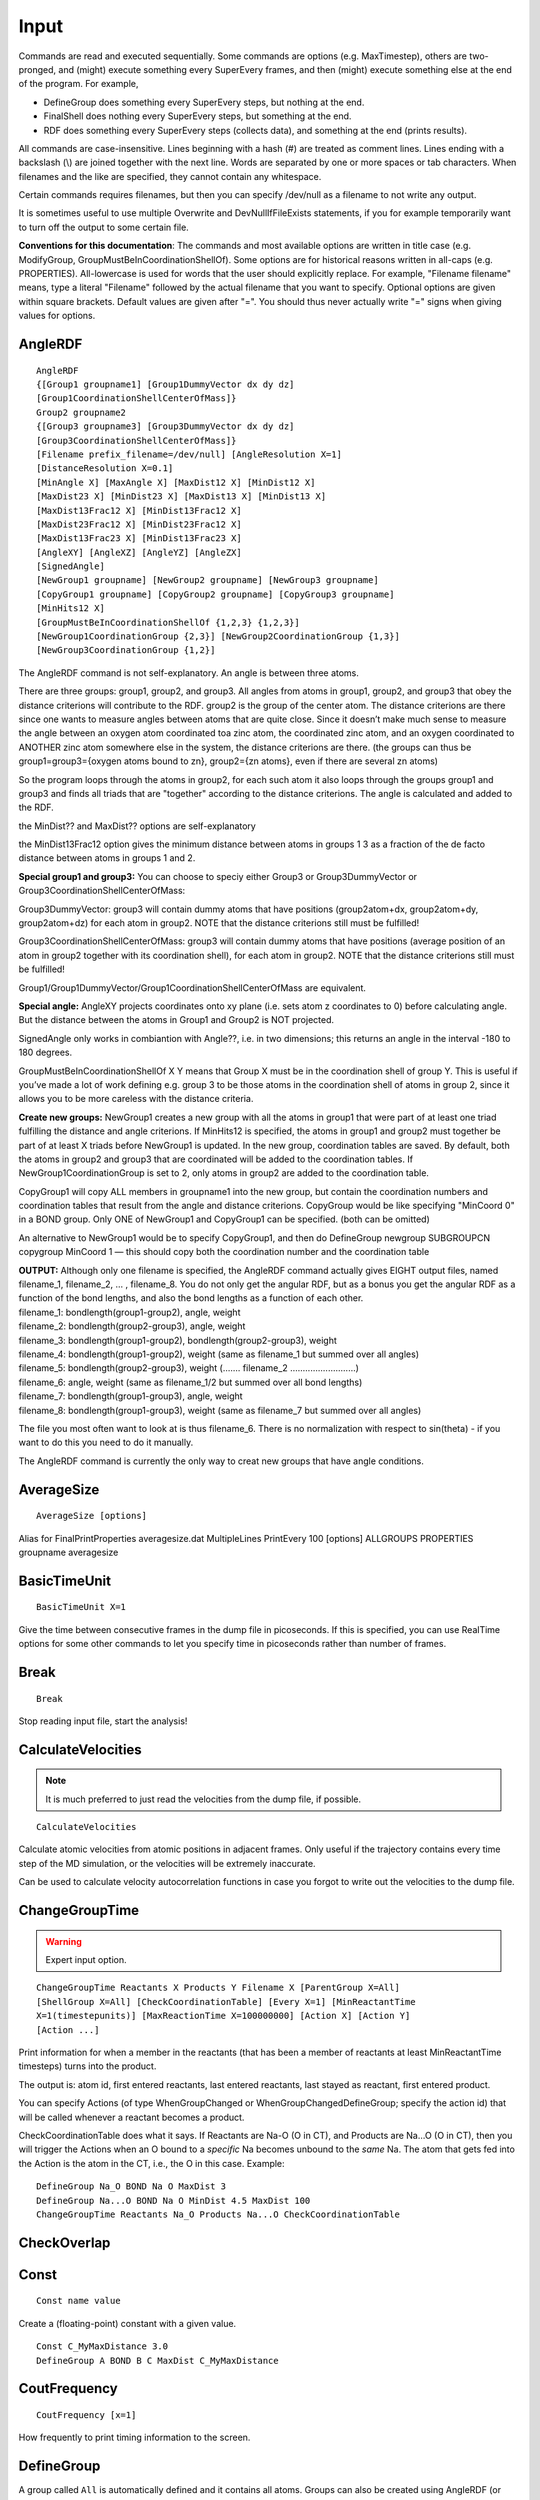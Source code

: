 .. _Input:

=================================
Input
=================================

Commands are read and executed sequentially. Some commands are options
(e.g. MaxTimestep), others are two-pronged, and (might) execute
something every SuperEvery frames, and then (might) execute something
else at the end of the program. For example,

-  DefineGroup does something every SuperEvery steps, but nothing at the
   end.

-  FinalShell does nothing every SuperEvery steps, but something at the
   end.

-  RDF does something every SuperEvery steps (collects data), and
   something at the end (prints results).

All commands are case-insensitive. Lines beginning with a hash (#) are
treated as comment lines. Lines ending with a backslash (\\) are joined
together with the next line. Words are separated by one or more spaces
or tab characters. When filenames and the like are specified, they
cannot contain any whitespace.

Certain commands requires filenames, but then you can specify /dev/null
as a filename to not write any output.

It is sometimes useful to use multiple Overwrite and DevNullIfFileExists
statements, if you for example temporarily want to turn off the output
to some certain file.

**Conventions for this documentation**:
The commands and most available options are written in title case (e.g.
ModifyGroup, GroupMustBeInCoordinationShellOf). Some options are for
historical reasons written in all-caps (e.g. PROPERTIES). All-lowercase
is used for words that the user should explicitly replace. For example,
"Filename filename" means, type a literal "Filename" followed by the
actual filename that you want to specify. Optional options are given
within square brackets. Default values are given after "=". You should
thus never actually write "=" signs when giving values for options.

AngleRDF
~~~~~~~~

::

     AngleRDF
     {[Group1 groupname1] [Group1DummyVector dx dy dz]
     [Group1CoordinationShellCenterOfMass]}
     Group2 groupname2
     {[Group3 groupname3] [Group3DummyVector dx dy dz]
     [Group3CoordinationShellCenterOfMass]}
     [Filename prefix_filename=/dev/null] [AngleResolution X=1]
     [DistanceResolution X=0.1]
     [MinAngle X] [MaxAngle X] [MaxDist12 X] [MinDist12 X]
     [MaxDist23 X] [MinDist23 X] [MaxDist13 X] [MinDist13 X]
     [MaxDist13Frac12 X] [MinDist13Frac12 X]
     [MaxDist23Frac12 X] [MinDist23Frac12 X]
     [MaxDist13Frac23 X] [MinDist13Frac23 X]
     [AngleXY] [AngleXZ] [AngleYZ] [AngleZX]
     [SignedAngle]
     [NewGroup1 groupname] [NewGroup2 groupname] [NewGroup3 groupname]
     [CopyGroup1 groupname] [CopyGroup2 groupname] [CopyGroup3 groupname]
     [MinHits12 X]
     [GroupMustBeInCoordinationShellOf {1,2,3} {1,2,3}]
     [NewGroup1CoordinationGroup {2,3}] [NewGroup2CoordinationGroup {1,3}]
     [NewGroup3CoordinationGroup {1,2}]

The AngleRDF command is not self-explanatory. An angle is between three
atoms.

There are three groups: group1, group2, and group3. All angles from
atoms in group1, group2, and group3 that obey the distance criterions
will contribute to the RDF. group2 is the group of the center atom. The
distance criterions are there since one wants to measure angles between
atoms that are quite close. Since it doesn’t make much sense to measure
the angle between an oxygen atom coordinated toa zinc atom, the
coordinated zinc atom, and an oxygen coordinated to ANOTHER zinc atom
somewhere else in the system, the distance criterions are there. (the
groups can thus be group1=group3={oxygen atoms bound to zn}, group2={zn
atoms}, even if there are several zn atoms)

So the program loops through the atoms in group2, for each such atom it
also loops through the groups group1 and group3 and finds all triads
that are "together" according to the distance criterions. The angle is
calculated and added to the RDF.

the MinDist?? and MaxDist?? options are self-explanatory

the MinDist13Frac12 option gives the minimum distance between atoms in
groups 1 3 as a fraction of the de facto distance between atoms in
groups 1 and 2.

**Special group1 and group3:** You can choose to speciy either Group3 or
Group3DummyVector or Group3CoordinationShellCenterOfMass:

Group3DummyVector: group3 will contain dummy atoms that have positions
(group2atom+dx, group2atom+dy, group2atom+dz) for each atom in group2.
NOTE that the distance criterions still must be fulfilled!

Group3CoordinationShellCenterOfMass: group3 will contain dummy atoms
that have positions (average position of an atom in group2 together with
its coordination shell), for each atom in group2. NOTE that the distance
criterions still must be fulfilled!

Group1/Group1DummyVector/Group1CoordinationShellCenterOfMass are
equivalent.

**Special angle:** AngleXY projects coordinates onto xy plane (i.e. sets
atom z coordinates to 0) before calculating angle. But the distance
between the atoms in Group1 and Group2 is NOT projected.

SignedAngle only works in combiantion with Angle??, i.e. in two
dimensions; this returns an angle in the interval -180 to 180 degrees.

GroupMustBeInCoordinationShellOf X Y means that Group X must be in the
coordination shell of group Y. This is useful if you’ve made a lot of
work defining e.g. group 3 to be those atoms in the coordination shell
of atoms in group 2, since it allows you to be more careless with the
distance criteria.

**Create new groups:** NewGroup1 creates a new group with all the atoms
in group1 that were part of at least one triad fulfilling the distance
and angle criterions. If MinHits12 is specified, the atoms in group1 and
group2 must together be part of at least X triads before NewGroup1 is
updated. In the new group, coordination tables are saved. By default,
both the atoms in group2 and group3 that are coordinated will be added
to the coordination tables. If NewGroup1CoordinationGroup is set to 2,
only atoms in group2 are added to the coordination table.

CopyGroup1 will copy ALL members in groupname1 into the new group, but
contain the coordination numbers and coordination tables that result
from the angle and distance criterions. CopyGroup would be like
specifying "MinCoord 0" in a BOND group. Only ONE of NewGroup1 and
CopyGroup1 can be specified. (both can be omitted)

An alternative to NewGroup1 would be to specify CopyGroup1, and then do
DefineGroup newgroup SUBGROUPCN copygroup MinCoord 1 — this should copy
both the coordination number and the coordination table

| **OUTPUT:** Although only one filename is specified, the AngleRDF
  command actually gives EIGHT output files, named filename_1,
  filename_2, ... , filename_8. You do not only get the angular RDF, but
  as a bonus you get the angular RDF as a function of the bond lengths,
  and also the bond lengths as a function of each other.
| filename_1: bondlength(group1-group2), angle, weight
| filename_2: bondlength(group2-group3), angle, weight
| filename_3: bondlength(group1-group2), bondlength(group2-group3),
  weight
| filename_4: bondlength(group1-group2), weight (same as filename_1 but
  summed over all angles)
| filename_5: bondlength(group2-group3), weight (....... filename_2
  ..........................)
| filename_6: angle, weight (same as filename_1/2 but summed over all
  bond lengths)
| filename_7: bondlength(group1-group3), angle, weight
| filename_8: bondlength(group1-group3), weight (same as filename_7 but
  summed over all angles)

The file you most often want to look at is thus filename_6. There is no
normalization with respect to sin(theta) - if you want to do this you
need to do it manually.

The AngleRDF command is currently the only way to creat new groups that
have angle conditions.

AverageSize
~~~~~~~~~~~

::

    AverageSize [options]

Alias for FinalPrintProperties averagesize.dat MultipleLines PrintEvery
100 [options] ALLGROUPS PROPERTIES groupname averagesize

BasicTimeUnit
~~~~~~~~~~~~~

::

    BasicTimeUnit X=1

Give the time between consecutive frames in the dump file in
picoseconds. If this is specified, you can use RealTime options for some
other commands to let you specify time in picoseconds rather than number
of frames.

Break
~~~~~

::

    Break

Stop reading input file, start the analysis!

CalculateVelocities
~~~~~~~~~~~~~~~~~~~

.. note::

    It is much preferred to just read the velocities from the dump file, if possible.

::
    
    CalculateVelocities


Calculate atomic velocities from atomic positions in adjacent frames. Only
useful if the trajectory contains every time step of the MD simulation, or the
velocities will be extremely inaccurate.

Can be used to calculate velocity autocorrelation functions in case you forgot
to write out the velocities to the dump file.


ChangeGroupTime
~~~~~~~~~~~~~~~

.. warning::
    
    Expert input option.

::

    ChangeGroupTime Reactants X Products Y Filename X [ParentGroup X=All]
    [ShellGroup X=All] [CheckCoordinationTable] [Every X=1] [MinReactantTime
    X=1(timestepunits)] [MaxReactionTime X=100000000] [Action X] [Action Y]
    [Action ...]

Print information for when a member in the reactants (that has been a
member of reactants at least MinReactantTime timesteps) turns into the
product.

The output is: atom id, first entered reactants, last entered reactants,
last stayed as reactant, first entered product.

You can specify Actions (of type WhenGroupChanged or
WhenGroupChangedDefineGroup; specify the action id) that will be called
whenever a reactant becomes a product.

CheckCoordinationTable does what it says. If Reactants are Na-O (O in
CT), and Products are Na...O (O in CT), then you will trigger the
Actions when an O bound to a *specific* Na becomes unbound to the *same*
Na. The atom that gets fed into the Action is the atom in the CT, i.e.,
the O in this case. Example:

::

   DefineGroup Na_O BOND Na O MaxDist 3
   DefineGroup Na...O BOND Na O MinDist 4.5 MaxDist 100
   ChangeGroupTime Reactants Na_O Products Na...O CheckCoordinationTable 

CheckOverlap
~~~~~~~~~~~~

Const
~~~~~

::

    Const name value

Create a (floating-point) constant with a given value.


::

    Const C_MyMaxDistance 3.0
    DefineGroup A BOND B C MaxDist C_MyMaxDistance

CoutFrequency
~~~~~~~~~~~~~

::

    CoutFrequency [x=1]

How frequently to print timing information to the screen.

DefineGroup
~~~~~~~~~~~

A group called ``All`` is automatically defined and it contains all atoms.
Groups can also be created using AngleRDF (or DoubleCoordinationShortDelta).
Group members of Static groups are not updated when new frames are read (they
are defined *in the first frame* and then kept constant). Groups of type SUM,
DIFF, and INTERSECTION automatically become static if and only if all their
constituent groups are static.

See also: ModifyGroup.

DefineGroup ADDCOORDINATION
~~~~~~~~~~~~~~~~~~~~~~~~~~~~~~~~~

::

    DefineGroup groupname ADDCOORDINATION group1 group2

If an atom in the first group's coordination table is a member of the second
group, add the corresponding atom's coordination tbale in the SECOND group to
the coordination tbale of the ORIGINAL atom in the FIRST group.

``groupname`` thus contains the same atoms as ``group1``. Only the coordination
table is different.

DefineGroup ATOMICNUMBER
~~~~~~~~~~~~~~~~~~~~~~~~

::

    DefineGroup groupname ATOMICNUMBER atomicnumber [Static]

Corresponds to the first column in XYZ files. It’s called "ATOMICNUMBER"
but it’s really a string.

DefineGroup BOND
~~~~~~~~~~~~~~~~

::

    DefineGroup groupname BOND fromgroup togroup 
    [Corresponding correspondinggroup] [IncludeToGroup] 
    [MinDist X=0.0] [MaxDist X=10.0]
    [Coord X] [MinCoord X=1] [MaxCoord X=10000] [Static]

Atoms from fromgroup are added to group groupname, provided they fulfill
the bond criterions to group togroup. Coord X is shorthand for MinCoord
X MaxCoord X, and specifies the desired coordination number. The group
"CorrespondingGroup" can be created, which consists of all the atoms in
the group togroup that fulfilled the distance criterions to the final
atoms in group "groupname". Coordination tables are automatically saved
for the atoms in groupname. IncludeToGroup will include the atoms in the
group togroup that fulfill the criterions (i.e. the corresponding group)
in the group groupname.

DefineGroup COORDINATIONTABLEINTERSECTION
~~~~~~~~~~~~~~~~~~~~~~~~~~~~~~~~~~~~~~~~~

::

    DefineGroup groupname COORDINATIONTABLEINTERSECTION group1 [group2
    group3...]

groupname becomes the atoms that exist in group1; only the coordination
tables are changed, so that the coordinated atoms in group2, group3...
are kept.

See also DefineGroup ADDCOORDINATION.

DefineGroup DIFF
~~~~~~~~~~~~~~~~

::

    DefineGroup groupname DIFF group1 [group2 group3...]

groupname becomes all elements of group1 that cannot be found in either
group2, group3, ... If group1 has a coordination table, this
coordination table is copied over to the atoms in groupname

DefineGroup FINDSHORTEST
~~~~~~~~~~~~~~~~~~~~~~~~

::

    DefineGroup groupname FINDSHORTEST FromGroup X ToGroup Y

for each X, find the nearest atom in group Y. The atoms in groupname
becomes the atoms in group \*Y*, with coordination tables to group \*X\*

::

   DefineGroup O_H FINDSHORTEST FromGroup H ToGroup O
   DefineGroup WaterO SUBGROUPCN O_H Coord 2
   DefineGroup HydroxideO SUBGROUPCN O_H Coord 1
   DefineGroup OxideO DIFF O O_H

DefineGroup INCLUDECOORDINATION
~~~~~~~~~~~~~~~~~~~~~~~~~~~~~~~

::

    DefineGroup groupname INCLUDECOORDINATION parentgroup

parentgroup must have a coordination table. The members of groupname
becomes the atoms in the parent group AND the atoms in the ocordination
table of parentgroup. The purpose is that the atom and their
coordination table come together internally within the group, so that if
you PrintGroup you will get them e.g. in the order "O H H O H H O H H O
H H" no matter if they were sorted asi ntact water molecules in the
input trajectory file. Some other analysis programs require water
molecules to be intact like that.

DefineGroup INTERSECTION
~~~~~~~~~~~~~~~~~~~~~~~~

::

    DefineGroup groupname INTERSECTION group1 [group2 group3...]

groupname becomes the atoms that exist in all the groups group1, group2,
group3... 

**If group1 has a coordination table, this coordination table is
copied over to the atoms in groupname**

The intersection is thus only applied to the group members, NOT to the
coordination tables!

DefineGroup INVERTCOORDINATION
~~~~~~~~~~~~~~~~~~~~~~~~~~~~~~

::

    DefineGroup groupname INVERTCOORDINATION parentgroup

parentgroup must have a coordination table. the members of groupname
becomes the atoms in the ocordination table of parentgroup, with
coordination tables being the atoms in parentgroup

DefineGroup LIST
~~~~~~~~~~~~~~~~

::

    DefineGroup groupname LIST id1 [id2] [id3] [...] [Static]

Give the atomic IDs (first atom has id 1, second id 2, etc.).

DefineGroup MEMBERHISTORY
~~~~~~~~~~~~~~~~~~~~~~~~~

::

    DefineGroup groupname MEMBERHISTORY ParentGroup X MemberOf X DrawFrom X
    MaxHistory X [MinMemberTime X] [MaxMemberTime X]

Select atoms from "drawfrom" that have been a member of "memberof" at
least minmembertime and at most maxmembertime in the past maxhistory
timesteps.

DefineGroup READ
~~~~~~~~~~~~~~~~

::

    DefineGroup groupname READ filename_with_atomic_ids_one_line_per_timestep

DefineGroup REGION
~~~~~~~~~~~~~~~~~~

::

    DefineGroup groupname REGION [MinX x=-inf] [MaxX x=inf] [MinY x=-inf]
    [MaxY x=inf] [MinZ x=-inf] [MaxZ x=inf] [Static]

All atoms in the coordinate interval specified (:math:`\ge` Min,
:math:`<` Max)

DefineGroup SUBGROUP
~~~~~~~~~~~~~~~~~~~~

::

    DefineGroup groupname SUBGROUP parentgroup id1 [id2 id3...]

Creates a subgroup. 

.. important:: 

    The "id1 id2..." are NOT the atomic
    ids, but rather refer to a the index in the parentgroup (starting at 0,
    similar to the CenterOn in the PrintGroup command). 

If you know the
"proper" atomic ids use LIST instead. If you specify an id that is
greater than the (number of atoms-1) in the group, then that is quietly
ignored.

DefineGroup SUBGROUPCN
~~~~~~~~~~~~~~~~~~~~~~

::

    DefineGroup groupname SUBGROUPCN parentgroup [MinCoord X] [MaxCoord X]
    [Coord X] [Static]

Extract atoms in group parentgroup (that should be of type BOND or
defined in AngleRDF) that have the requested coordination numbers

DefineGroup SUBGROUPRANDOM
~~~~~~~~~~~~~~~~~~~~~~~~~~

::

    DefineGroup groupname SUBGROUPRANDOM parentgroup [nummembers=1]

Extract nummembers random members from parentgroup.

DefineGroup SUM
~~~~~~~~~~~~~~~

::

    DefineGroup groupname SUM group1 [group2 group3...]

groupname becomes the union of group1, group2, group3... 

**If the constituent groups have coordination tables, the new group’s
coordination table will be the union of the other groups’ coordination tables
for the same atom**

Density
~~~~~~~

::

    Density Axis x/y/z Group groupname Filename filename Resolution X
    [MinValue X] [MaxValue X] [NoPeriodic]

Gets you the number density along an axis coordinate of the atoms in the
group groupname. The default is to translate the atomic coordinate to
the interval [0,celllength]. If you do not want this specify NoPeriodic

DevNullIfFileExists
~~~~~~~~~~~~~~~~~~~

::

    DevNullIfFileExists

Do not overwrite output file if they already exist, instead print to
/dev/null. Sometimes nice to combine with Overwrite.

DihedralRDF
~~~~~~~~~~~

::

    DihedralRDF group1 mindist1-2 maxdist1-2 group2 group3 mindist2-3
    maxdist2-3 group4 mindist3-4 maxdist3-4 filename [MinAngle X=0.0]
    [MaxAngle X=180.0] [AngleResolution X=1.0] [Every X=1]

Expert input option (not well-tested).

DoubleCoordinationShortDelta
~~~~~~~~~~~~~~~~~~~~~~~~~~~~

::

    DoubleCoordinationShortDelta Filename filename
    LHS group1 group2 [LGroup3MustBe X] 
    [NewGroupL1 ng1] [NewGroupL2 ng2] [NewGroupL3 ng3] 
    [NewGroupL1CoordinationGroup {2,3}]
    [NewGroupL2CoordinationGroup {1,3}] 
    [NewGroupL3CoordinationGroup {1,2}]
    [RHS group1 group2] [RGroup3MustBe X] 
    [NewGroupR1 ng1] [NewGroupR2 ng2] [NewGroupR3 ng3] 
    [NewGroupR1CoordinationGroup {2,3}]
    [NewGroupR2CoordinationGroup {1,3}] 
    [NewGroupR3CoordinationGroup {1,2}]
    [Every X=1] [MinValue X=0] [MaxValue X=2] [Resolution X=0.01] 
    [Min13 X=2] [Max13 X=3.5] [Resolution13 X=0.1] [WellAtZero]

Calculates delta slightly differently from ShortDelta. This one does it
the right way! Although there is in practice very little difference to the end
results.

This action prints the free energy landscape for both LHS and RHS in the
same file, and prints the x coordinate in the center of the bins.

group1 and group2 must have coordination tables. For each atom in
group1, the command goes through the coordination table. If an atom in
the coordination table is also in group 2, it goes through the
coordination table in group 2. Then it computes delta between the three
atoms.

If you don’t specify RHS, then LHS and RHS are taken to be the same.

You get a bonus output file suffixed "2d", which gives the
two-dimensional free-energy landscape as a function of both
:math:`\delta_\textrm{min}` and the group1-group3 distance. You can
control the allowed values and resolution of the second coordinate by
specifying Min13, Max13, and Resolution13. The WellAtZero option puts
the deepest well at a free energy of 0 (i.e. all other numbers are
positive, which might be easier to work with sometimes).

NOTE that the Min13 and Max13 values also impact the one-dimensional
free-energy landscape, i.e. the 13 distance must within the range for it
to be counted.

For proton transfer reactions, you want group1 to be the ACCEPTING
species, with coordination table to ALL donating hydrogens – EVEN the
hydrogens that you’re not necessarily interested in. Group2 should be
ALL hydrogens with coordination tables to their covalently bound oxygen
("SuperH"). If you want to limit your study to only a certain kind of
donor, put in the {L,R}Group3MustBe keywords. Then, :math:`\delta` will
only be counted if the resulting atom in group3 (that is the
coordination table of group2) is the species that you want.

DumpFile
~~~~~~~~

::

    DumpFile dumpfile1 [dumpfile2] [dumpfile3] [...]

Specify files containing the information about the atoms. If more than
one dumpfile is specified, they are read sequentially. DumpFile in the
input file can be overridden by the ``--dumpfile`` option on the command
line.

See also FrameNumbersMustIncrease.

DumpFileFormat
~~~~~~~~~~~~~~

::

    DumpFileFormat dumpfileformat

Specify format of the dump (trajectory) file, see
section :ref:`DumpFileFormats` for the allowed values and structure of the
corresponding trajectory files.

FinalPrintProperties
~~~~~~~~~~~~~~~~~~~~

::

    FinalPrintProperties [PrintEvery X] [MultipleLines] [NewLineSeparator]
    [TabSeparator] [NumEntries] 
    GROUPS group1 [group2...] 
    PROPERTIES property1 [property2...]

See also PrintProperties.

FinalShell
~~~~~~~~~~

::

    FinalShell shellcommand

Performs the shell command after all analysis has been done.

FindVacuum
~~~~~~~~~~

.. warning::

    Use with caution, not well-tested.

::

    FindVacuum groupname filename [Every X=1] [Resolution X=0.5]

Find the greatest empty volume, not counting any vdW volumes or such of
the atoms. The "volume" here is the greatest distance from one point to
any of the atoms in groupname. Output is timestep->iteration, x, y, z,
distance. The resolution specified is supposed to be 10 x the actual
resolution. First a "rough" scan is performed for Resolution, then a
finer scan is performed with Resolution/10 around the point with the
largest vacuum found in the first scan.

FrameNumbersMustIncrease
~~~~~~~~~~~~~~~~~~~~~~~~

::

    FrameNumbersMustIncrease

If set, a frame must have a higher frame number than the previous for it
to be read/manipulated. This only works for file formats that write
frame numbers (e.g. lammpsrdx and ceriotticellbohrxyz). The option is
useful for analyzing continued MD trajectories. Often, the initial
frames in the continuation run will have frame numbers that overlap with
the last frames of the previous run. By setting this flag, the analysis
can be run on the dump files in sequence without needing to cut one of
the trajectories beforehand.

See also :ref:`DumpFileFormats`.

GlobalDistanceGroup
~~~~~~~~~~~~~~~~~~~

::

    GlobalDistanceGroup groupname

Only calculate distances (bonds) within group X. X cannot depend on any
distances, so should be of e.g. ATOMICNUMBER or LIST type

GlobalDistanceGroups
~~~~~~~~~~~~~~~~~~~~

::

    GlobalDistanceGroups X1 X2 [Y1 Y2] [Z1 Z2] [...]

Only calculate distances (bonds) between atoms of groups X1 and X2,
between Y1 and Y2, etc.

Histogram
~~~~~~~~~

::

    Histogram filename [Every X=1] [PrintEvery X] 
    [MinVal X] [MaxVal X] [Resolution X] [DynamicRange] 
    GROUPS group1 [group2 ...] 
    PROPERTIES property1 [property2...]

Either specify a fixed range with MinVal and MaxVal (exclude any values
outside this range), or use DynamicRange to include all possible values
of the property.

HydrogenBond
~~~~~~~~~~~~

::

    HydrogenBond group1 group2 group3 [options ...]

This is an alias for:

::

    AngleRDF Group1 group1 Group2 group2 Group3 group3 MaxDist12 3.5
    MaxDist23 1.8 GroupMustBeInCoordinationShellOf 3 2 MaxDist13Frac12 1
    MaxAngle 30 [options ...]

Don’t forget that group2 MUST have a coordination shell to atoms in
group3.

group1 is the accepting O, group2 is the “donating” O, and group3 is the
donating H.

IntelligentUnwrap
~~~~~~~~~~~~~~~~~

::

    IntelligentUnwrap

Calculate unwrapped coordinates. **MUST be set when calculating TMSD**
unless unwrapped coordinates are given in the dump file.

Loop
~~~~

::

    Loop [VARIABLE v1 v2 ...] [VARIABLE w1 w2....] [...] [COMMAND cmd1] [COMMAND cmd2] [...]

Loops through the variables v1, v2.... and w1, w2.... (taking each
possible combination of these values) and performs the given commands
for them. The commands should be written like "DefineGroup @1@2
INTERSECTION @1 @2", where "@1" will be replaced by one of the v1, v2...
and @2 will be replaced by one of the w1, w2...

Examples:

-  Loop VARIABLE group1 group2 group3 COMMAND PrintGroup @1 XYZ @1.xyz

-  Loop VARIABLE 0 1 2 3 4 5 COMMAND DefineGroup Coord@1 SUBGROUPCN
   myparentgroup Coord @1

-  Loop VARIABLE 0 1 2 3 VARIABLE 0 1 2 3 COMMAND DefineGroup AccDon@1@2
   INTERSECTION Acc@1 Don@2 COMMAND PrintGroup AccDon@1@2 XYZ
   accdon@1@2.xyz

When the program is run, it will expand the Loop command into the
individual commands that it actually performs (and tell you what it
does)

MaxNumAtoms
~~~~~~~~~~~

::

    MaxNumAtoms x=3000

MaxTimestep
~~~~~~~~~~~

::

    MaxTimestep x=inf

Stop reading the trajectory after x frames.

MinTimestep
~~~~~~~~~~~

::

    MinTimestep x=1

Start the analysis from the x'th frame.

MaxTotalSize
~~~~~~~~~~~~

::

    MaxTotalSize groupname maxsize

Give the maximum total size (summed over all timesteps) of group
groupname. The program quits as soon as the maximum size is exceeded.
Especially useful if you think there is a group that *should* be empty, but
at some time becomes populated. Set MaxTotalSize groupname 1 and the
program will exit as soon as the group is nonempty.

ModifyGroup
~~~~~~~~~~~

::

    ModifyGroup group GROUPTYPE ...

The syntax here is identical to DefineGroup. This doesn’t really modify
the original group, rather it changes the name of the original group and
then creates a new group with the same name. The original group cannot
be accessed by any commands after the ModifyGroup command, but it CAN be
accessed on the actual ModifyGroup command. For example:

::

    ModifyGroup groupwithplentyofatoms SUBGROUP groupwithplentyofatoms 0

This would shrink groupwithplentyofatoms to only the first atom in the
group. 

Commands that come **before** the ModifyGroup and that depend on
groupwithplentyofatoms, will work on the OLD (i.e. containing several
atoms) group, and lines that come **after** will work on the NEW (containing
only a single atom) group.

MoveCenter
~~~~~~~~~~

.. warning::

    Expert option, not well-tested.

::

    MoveCenter Group group [MinVal X=0.9] [MaxFrac X=0.5] 
    [ProbabilityToMove X=0.1] [ProbabilityToChangeFrame X=1]

For each atom in group that has precisely **two** atoms in the
coordination shell, MOVE that atom (atom 2) randomly. The first atom in
the coordination shell (atom 1) should be the “covalently-bound” atom,
and the second atom (atom 3) the “hydrogen-bonded” atom (Here, I am
assuming that I want to move a H that is bound to an O and
hydrogenbonded to another O).

MinVal is the minimum distance that is allowed after the move.

MaxFrac specifies the maximum allowed distance between atoms 1 and 2
(after the move) as a fraction of the distance between atoms 1 and 3.

ProbabilityToMove specifies the probability that a given atom 2 will be
moved, given that the overall frame is changed.

ProbabilityToChangeFrame specifies the probability that the action will
act at all on the frame. It is thus possible to skip frames randomly by
setting this to a number to a smaller value than 1.

NoDistances
~~~~~~~~~~~

::

    NoDistances

Do not calculate the distance table. This gives significant speedup if you do not need distances.

Overwrite
~~~~~~~~~

::

    Overwrite

Overwrite output files without asking. See also: DevNullIfFileExists

Prefix
~~~~~~

::

    Prefix [x=""]

Prefix all output file names.

PrintGroup
~~~~~~~~~~

::

    PrintGroup groupname XYZ|ASEXYZ|LAMMPSRDX|RUNNERDATA filename [Every X=1] [Unwrapped] 
    [CenterOn X=-1] [CenterOnId] [CenterAtOrigin]
    [CenterOnXYZ x y z]
    [NoEmptyFrames]
    [MinSize X=0] [MaxActualPrint=0]
    [IfGroupEmpty groupname] [IfGroupNotEmpty groupname]
    [FirstCenterOnStaticXYZ]
    [PrintIndividualCoordinationEnvironments] [PrintPolyhedra] 
    [ScaleBy X=1] [ScaleByMax X=1] [CTScaleBY X=ScaleBy] [CTMinDist X=0] 
    [Special group1 label1 group2 label2 group3 label3 ...]

Output file format XYZ|ASEXYZ|LAMMPSRDX|RUNNERDATA: See :ref:`DumpFileFormats`

If the group is empty, a single Hydrogen atom will be printed (unless
NoEmptyFrames is given). Gdis is not very happy with empty XYZ files...

Unwrapped will print unwrapped coordinates. Note that you probably want
to set IntelligentUnwrap before trying this. (or read in the unwrapped
coordinates from the dump file)

CenterOn X means that all the atoms in the group will be printed
"centered" around the atom with index X in groupname (this is NOT equal
to the atom id), the index starts at 0. X=0 would center the output
around the atom that was first added to the group (often the one with
the lowest atomic id), X=1 around the next atom. The CenterOn keyword is
useful if you for example want to study the coordination shell around an
ion, and you want to visualize the results (that way the molecule
"sticks together" even if it crosses a periodic boundary). The default
is to not have CenterOn turned on, i.e. the atomic coordinates (as read
from the dump file) are printed (this corresponds to the CenterOn value
of -1).

CenterOnId changes the meaning of CenterOn such that the ACTUAL atomic
id is specified instead

The Special keyword must come last on the line, and allows for changing
the printed atom types. This can help during visualization. For example,
all oxygen atoms coordinated to a metal atom can be colored differently.
It is also useful if the atom types read by the program are not the atom
types you want to print. For example, my LAMMPS program thinks of Zn as
atom type 14. Rather than printing 14 in the output (which would result
in a Si atom being printed), I would specify Special ZincAtoms Zn/30,
where ZincAtoms is a group of all zinc atoms (DefineGroup ZincAtoms
ATOMICNUMBER 14).

In the Special keyword, the groups are sorted according to priority. So
if an atom is both in group1 and group2, it will receive the group1
label.

ScaleBy provides a scaling factor for all coordinates (for x y AND z
components), and also scales the lattice parameters by the same amount.

ScaleByMax CHANGES the meaning of ScaleBy, so that the effective scale
factor becomes a RANDOM number between ScaleBy and ScaleByMax. But this
only happens if ScaleByMax is != 1, otherwise, the normal ScaleBy
behavior is done.

PrintIndividualCoordinationEnvironments will print ONE FRAME per
coordination polyhedron.

PrintPolyhedra prints the coordination table around each central atom
(using a "CenterOn" around the central atom). If the same atom is in the
coordination table by two or more atoms, there is a risk that it will be
printed twice or more times. You might want to postprocess with
mergexyz.awk.

CTScaleBy Only when PrintPolyhedra is set: scale the positions of the
coordination tables by this factor. The default is to scale by the same
amount as ScaleBy (that itself defaults to 1).

CTMinDist Only when PrintPolyhedra is set: set the minimum allowed
(printed) distance between a central ion and its coordination shell. For
example if you have a box of water molecules, with O coordinated to H,
and you use PrintPolyhedra ScaleBy 0.8, there’s a danger that some O-H
distances will be very short (all coordinates are scaled to 80 % of
their values). CTMinDist 0.9 will rescale those distances to 0.9 Å if
they are shorter than that.

PrintProperties
~~~~~~~~~~~~~~~

::

    PrintProperties filename [Every X=1] [MultipleLines] [NewLineSeparator]
    [TabSeparator] [NumEntries] 
    [ALLGROUPS] [GROUPS group1 [group2 group3 group4...]] 
    PROPERTIES [property1 [property2 property3...]]

Print properties for all atoms in group1, group2, group3, etc. The
GROUPS or ALLGROUPS directive must come before the PROPERTIES directive
on the configuration line (ALLGROUPS is equivalent to listing all groups
that have been defined)

MultipleLines prints one line per group per timestep (default is to
print all groups on the same line per timestep), and frames are
separated by "### FRAME ###"

NewLineSeparator inserts a newline before eac hnew atom’s properties are
printed

TabSeparator inserts a tab character before each new atom’s properties
are printed

The properties can be both per-atom (PA) or per-group (PG) or
per-timestep (PT).

**Per-atom properties (PA)**:

-  x - x-coordinate (PA)

-  y - y-coordinate (PA)

-  z - z-coordinate (PA)

-  q - charge (PA)

-  bonds - only if groupname is defined using the BOND directive (or
   with an AngleRDF), print the bonds from central atom to bonding
   partners in coordination table (PA)

-  bond0 - shortest bond (PA)

-  bond1 - second shortest bond (PA)

-  bond2 - third shortest bond (PA)

-  bond3 - fourth shortest bond (PA)

-  coordinationnumber - only if groupname is defined using the BOND
   directive (or with an AngleRDF), print the coordination number (PA)

-  coordinationtable - only if groupname is defined using the BOND
   directive (or with an AngleRDF), print the coordination table (PA)

-  id - atom id (integer from 1 to #atoms) (PA)

-  type - atom type (whatever was specified in the dump file) (PA)

**Per-group properties (PG)**:

-  atomtypes - the atom types (PG)

-  averagesize - average size of the group (PG)

-  coordinationtypes - the types of the atoms in the coordination table
   (PG)

-  distances - distances between all atoms in the group. If four atoms
   are present in the group and you print distances, the distances will
   be printed in the following order: 1-2 1-3 1-4 2-3 2-4 3-4 (PG)

-  groupname - name of the group. printed only once. (PG)

-  numatoms - number of atoms in the group. numatoms will only be
   printed once per timestep (not once per atom in the group) - for
   sensible output, make sure numatoms is the first property listed (PG)

-  totalsize - total size of the group (summed over all timesteps) (PG)

**Per-timestep properties (PT)**:

-  timestepnumber - the timestep number (given by TIMESTEP inside LAMMPS
   .cfg files... this number starts at -1000 for .xyz files) (PT)

-  timestepiteration - the timestep iteration : running count of the
   number of frames read (first frame = 1, second frame = 2 etc.) (PT)

The default output is written as one line per timestep the action is
performed (every X timesteps...) On each line, there will be (#atoms in
group)*(#of properties to write) words, if all properties belong to
[x,y,z,q,coordinationnumber,id,type]. the first (#properties to write)
elements will correspond to the first atom in the group, the next
(#properties to write) elements will correspond to the next atom, etc.

See also: Histogram.

ReadFile
~~~~~~~~

::

    ReadFile filename

Performs the commands in filename (filename should be given relative to
ReadFileBaseDir). If the program complains about an error in your
configuration file, it will print a line number, that is WRONG if you’ve
used the ReadFile command.

You can specify absolute paths starting with "/".

ReadFileBaseDir
~~~~~~~~~~~~~~~

::

    ReadFileBaseDir directory

Directory with files that can be read in using ReadFile. The default is
the current working directory.

RDF
~~~

::

    RDF fromgroup togroup filename [MinDist X=0.0] [MaxDist X=10.0]
    [Resolution X=0.01] [Every X=1] [PeriodicImages]

The RDF command is pretty self-explanatory. The normalization is done
with respect to the average sizes of fromgroup and togroup. Make sure
this is reasonable if you have groups with variable number of atoms. The
PeriodicImages flag calculates the distances in 27 periodic images
around the central cell.

SharedLigands
~~~~~~~~~~~~~

.. warning::

    Expert feature

::

    SharedLigands groupname filename1 filename2 
    CentralParentGroup centralparentgroup 
    LigandParentGroup ligandparentgroup 
    CentralGroups cgroup1 [cgroup2 cgroup3...] 
    LigandGroups lgroup1 [lgroup2 lgroup3...]

Calculates histograms of the number of shared ligands between between
all combinations of the different kinds of centralgroups (filename1), as
well as the weighted averages (filename2).

groupname should be the LIGANDS with coordination tables to the CENTRAL
IONS. The CentralGroups should be groups of CENTRAL IONS with
coordination tables to LIGANDS, e.g. different kinds of coordination
polyhedra. The LigandGroups is not really implemented yet, so just set
it to the LigandParentGroup (when implemented it is supposed to give the
number of each different kind of ligand in the polyhedra connections,
e.g. differentiate between hydroxide or aqua ligands that are shared).

Example:

::

      SharedLigands O_Na shared.dat wavg.dat \
      CentralParentGroup Na LigandParentGroup O  \
      CentralGroups seesaw tetrahedral squarepyramidal trigonalbipyramidal LigandGroups O

Shell
~~~~~

::

    Shell shellcmd

Performs the shell command IMMEDIATELY.

ShortDelta
~~~~~~~~~~

.. warning::

    Preferably use DoubleCoordinationShortDelta instead of this one.

::

    ShortDelta group1 group2 group3 filename MaxValue X ParentGroup X
    [Group3MustBe X] [ExcludeGroup1CoordinationTable] [Resolution X]
    [SaveExactDelta] [NewGroup1 ng1] [NewGroup2 ng2] [NewGroup3 ng3]
    [SetDelta 1/2/3/4] [DesiredWinner 1/3] [HistoryWinner X] [HistoryGroup groupX] 
    [Margin X] [NewGroup1CoordinationGroup {2,3}]
    [NewGroup2CoordinationGroup {1,3}] [NewGroup3CoordinationGroup {1,2}]
    [Every X=1]

Calculate "delta", which is found as follows: For EACH atom in group1,
find the SHORTEST bond to group2, and then the SHORTEST bond from that
atom in group2 to group3. delta is the absolute value of the DIFFERENCE
between the bond lengths (atom1 to atom2) and (atom2 to atom3).

delta can be rounded to the desired Resolution to simplify histogramming
later, OR the exact delta can be saved using SaveExactDelta. MaxValue
gives the maximum allowed value of delta. ParentGroup is the parent
group of group1 and group 3. Group3MustBe allows you to put the
additional condition that the atom from group3 that was found in the
above procedure must be a member of some specific group for success.
ExcludeGroup1CoordinationTable excludes any atoms in the coordination
shell around an atom in group1 as possible candidates for group2.
NewGroup1,2,3 and NewGroup{1,2,3}CoordinationGroup work as for AngleRDF.
If a successful triad is found, the atoms are added to new groups with
the desired coordination tables.

There are some pretty esoteric options that you can also set, that might
be useful (although in the end I found them to not be so useful):

SetDelta changes the "delta" properties of the atoms that form
successful triads. The delta is a property of the ATOM, so it is a
"global" kind of change.

Don’t mix different ShortDelta commands in the same configuration file
unless you know what you are doing (do not overwrite "delta" from the
previous run, since only one delta per atom can be saved!)

-  1 means set delta for atoms in group1;

-  2 means set delta for atoms in group2;

-  3 means set delta for atoms in group3;

-  4 means set delta for all of the atoms in the triad (group1 + group2
   + group3)

You can put additional conditions on the \*history\* of the atoms in
group1 and group3. The idea for the implementation was to separate a
hydroxide ion with some given delta into hydroxide ions that were
"previously" hydroxide ions, and hydroxide ions that were "previously"
water molecules (that have just become hydroxide ions because of proton
transfer). This is done by going back HistoryWinner time steps, and
checking if the atom in group1 has been a member in HistoryGroup for at
least Margin \*more\* time steps than the atom in group 3 has been a
member of HistoryGroup. Only in that case is delta updated and the atoms
added to NewGroup1,2,3.

If you want the atom in group3 to have the longer membership history in
HistoryGroup instead, specify DesiredWinner 3.

SingleEnvironment
~~~~~~~~~~~~~~~~~

::

    SingleEnvironment groupname maxdist filename [Special group1 label1 group2 label2...]

Prints the environment around a random member in groupname, short for

::

    DefineGroup X SUBGROUPRANDOM groupname
    DefineGroup Y BOND All X MaxDist maxdist
    DefineGroup Z SUM X Y
    PrintGroup Z XYZ filename CenterOn 0 NoEmptyFrames [Special group1 label1 group2 label2...]

SphericalHarmonics
~~~~~~~~~~~~~~~~~~

.. note::

    Only available if you explicitly compiled lionanalysis to support it. Expert feature

::

    SphericalHarmonics groupname filename 
    [Group newgroup1 orderparam1-1 min1-1 max1-1 [orderparam1-2 min1-2 max1-2] [...]] 
    [Group newgroup2 ...] 
    [DiffGroup diffgroup]

::

    SphericalHarmonics groupname filename [LibraryRange min max]
    [MaxLibraryError x] [Library group 1 op1 2 op2 3 op3...] 
    [Library group 1 op1 2 op2 3 op3....] [DiffGroup diffgroup]

The group groupname should consist of atoms with coordination tables.
SphericalHarmonics calculates the Steinhard order parameters (based on
spherical harmonic functions) using the central atom and the entire
coordination table. There are two ways to use this command:

-  Group: Specify ranges of allowed values of the order parameters, and
   assign atoms that fulfill ALL of them into groups.

-  Library: Specify reference (library) values of the order parameters,
   then assign atoms into groups based on which set of reference values
   the calculated order parameters are "nearest" to. The MaxLibraryError
   sets a cutoff for the maximum error that is allowed towards the
   reference values (the error is for the entire vector of reference
   values, not for the individual values). MaxLibraryRange specifies
   which range of order parameters to use for the comparison. For
   example, MaxLibrary 1 5 means to use the order parameters 1, 2, 3, 4,
   5, but you can still specify more order parameters on the Library
   lines (that are not used).

In both cases, the DiffGroup creates a group with all atoms in groupname
that were not assigned into any of the groups by the command. The
DiffGroup has to come AFTER all Group or Library commands.

The :math:`l`\ th order parameter for the cluster :math:`i` is:

.. math:: 

    Q_l^i = \sqrt{\frac{4 \pi}{2l +1} \sum_{m=-l}^{+l} | \frac{1}{N} \sum_{j=1}^N Y_l^m(\mathbf{r}_j)|^2 }

where :math:`Y` is the spherical harmonic and :math:`\mathbf{r}_j` is a
vector from the central atom to one of the coordinated atoms. The
cluster is thus characterized by a vector of :math:`Q`-values,
:math:`\mathbf{Q}^i = (Q_1^i, Q_2^i, ..., Q_n^i)`. In the Library
version, the error towards a reference :math:`\mathbf{Q}`-vector
:math:`\mathbf{Q}_j` is calculated as:

.. math:: 

    M(i,j) = 1 - \frac{|\mathbf{Q}_i - \mathbf{Q}_j|}{\sqrt{\mathbf{Q}_i^2 + \mathbf{Q}_j^2}} 

See for example "Clusters of polyhedra in spherical confinement", PNAS 2016.

StartByte
~~~~~~~~~

::

    StartByte X

Specify at which byte to start reading the dumpfile (I haven’t tested
this when more than one DumpFile is specified). The default is 0. (This
command is used by the olblock.sh utility).

Suffix
~~~~~~

::

    Suffix [x=""]

Suffix all output file names.

SuperEvery
~~~~~~~~~~

::

    SuperEvery x=1

Only read every SuperEvery frames from the trajectory.


T
~~~~~~

Time correlation functions. There is no command called "T", instead use TMSD,
TMSDFollow, TVACF, TResidenceTime, TResidenceTimeCoordinationShell,
TResidenceTimeSSP, or TResidenceTimeSSPCoordinationShell. The commands share
much of the same syntax:

::

    T ParentGroup X Group X Filename X MaxHistory X [RealTime] 
    [TimeUnit X=1] [Every X=1] [CorrelationFrequency X=1timestep] [TidyOld X]
    [PrintAllMembers] [PrintHeader] [NoHeader] 
    [PrintEvery X(timestepunits,unaffected by RealTime)] [WriteRestart filename]
    [ReadRestart filename] [DontUseAllTimeOrigins]
    [UncareAllWhenUncareRemaining] [ValuePrecedenceOverUncare]
    [OldMemberEscape{1,3}[!] history continuous max CONSEQUENCE group]
    [NewMemberEscape{1,3}[!] history continuous max CONSEQUENCE group]
    [OldValueEscape{1,2}[!] history continuous max CONSEQUENCE]
    [NewValueEscape{1,2}[!] history continuous max CONSEQUENCE]
    [OldCoordinationEscape1 history continuous max CONSEQUENCE groupoftypecoordinationgroup]
    [NewCoordinationEscape1 history continuous max CONSEQUENCE groupoftypecoordinationgroup]

.. note::

    The below is probably quite difficult to understand for somebody who hasn't developed the code.

    It's easiest/safest to find a working example and copy-paste that.

**Consequences**. CONSEQUENCE can be:

-  NoConsequence (no): no consequence (default - it is the same as not
   writing the flag at all.)

-  UncareThis (ut): do not add to the correlation function for THIS
   particular time origin and THIS particular time end (dt)

-  UncareRemaining (ur): do not add to the correlation function for THIS
   particular time origin and ANY time end that is greater than or equal
   to the current one (up to the maximum of MaxHistory)

-  ValueThis (vt): add 0 to the correlation function for THIS particular
   time origin and THIS particular time end (dt)

-  ValueRemaining (vr): add 0 to the correlation function for THIS
   particular time origin and ANY time end that is greater than or equal
   to the current one (up to the maximum of MaxHistory)

**Options**:

-  RealTime: MaxHistory and CorrelationFrequency (and parameters for
   OldEscape1 and NewEscape1) are specified in picoseconds
   (BasicTimeUnit must be set BEFORE this line).

-  DontUseAllTimeOrigins: Only use :math:`t_0` as time origin, if the
   trajectory doesn’t end before :math:`t_0 +`\ MaxHistory.

-  UncareAllWhenUncareRemaining: Modify the UncareRemaining consequence
   to UncareAll. That is, the consequence will uncare the ENTIRE range
   0–MaxHistory if it is triggered. This flag is not extremely
   well-tested yet.

-  ValuePrecedenceOverUncare: This means that ValueRemaining will take
   precedence over UncareRemaining, for times where both escape options
   are triggered, AND the ValueRemaining gets triggered *before* the
   UncareRemaining. So the normal kind of OldValueEscape1 0 0 0 UR
   normally has the greatest precedence in any case. The default is that
   UncareRemaining takes precedence over ValueRemaining. NOTE that
   ValuePrecedenceOverUncare only affects ValueRemaining and NOT
   ValueThis.

-  PrintAllMembers: Print, for each atom in ParentGroup, the time
   correlation function. (The default is to average over all members).

-  PrintEvery: Print output every X frames (NOT affected by RealTime).

-  CorrelationFrequency: Specify how often to actually calculate the
   time correlation function. THe default is every timestep, but it’s
   sometimes faster to set this to some large number.

**Escape options**:

There are three kinds of conditions that can be placed, a condition on
the MEMBERSHIP and a condition of the VALUE and a condition on
COORDINATION:

-  The condition on VALUE can only be done for boolean input data, i.e.
   for ResidenceTime/SSP/CoordinationShell

-  The condition on COORDINATION can only be done for
   ResidenceTimeCoordinationShell and ResidenceTimeSSPCoordinationShell

-  The condition on VALUE can make a distinction whether you’re doing it
   for the REACTANTS (1) or the PRODUCTS (2) in SSP/SSPCoordinationShell
   (if you do not use SSP, then always use 1)

The condition on MEMBERSHIP can make a distinction for the CENTER ATOM
(1) or the COORDINATION SHELL (3) (if you do not have a coordination
shell, always use 1).

You can negate using !, so that you get the consequence if the
Member/Value HASN’T escaped.

The "recommended" way to set up a calculation is to make Group1 (or
Reactants/Products) as "general" as possible, and then to limit the
scope of the time correlation function using the Escape options.

-  **OldMemberEscape1 history continuous max CONSEQUENCE groupname**

   Check the membership history of an atom in the Group groupname until
   the time origin 0.

   If "groupname" is the shorthand "@", use the group specified by the
   Group option (not available for OldMemberEscape3).

   history should be >=0 for this to make sense

   continuous and max as for NewEscape1

   Please note that that this checks only whether the atom was a MEMBER
   of group, NOT whether e.g. a specific \*bond\* was intact (for this
   use OldValueEscape1 instead)

   if history >=1, you probably have to use TidyOld >=3

   Special case 1: Member at time origin? OldMemberEscape1 0 0 0

-  **NewMemberEscape1 history continuous max CONSEQUENCE groupname**

   check the membership history of an atom in the Group groupname until
   the time end dt

   if "groupname" is the shorthand "@", use the group specified by the
   Group option (not available for NewMemberEscape3)

   history species how far "back" to check the history from the time end
   dt. if history < 0, then the history is checked between the time
   origin and time end.

   continuous is the maximum continuous escape time. set to <0 to
   invalidate

   max is the maximum total escape time. set to <0 to invalidate

   Please note that this checks only whether the atom was a MEMBER of
   group, NOT whether e.g. a specific bond was intact (for this use
   NewValueEscape1 instead)

   Special case 1: Continuous membership from time origin to time end:
   NewMemberEscape -1 0 0 (you probably want UR/VR as consequence here)

   Special case 2: t\* = 5 ("newmaxcontinuousescapetime"):
   NewMemberEscape -1 5 -1

-  **OldValueEscape1 history continuous max CONSEQUENCE**

   checks for TRUE values, otherwise CONSEQUENCE

   This is what you want to use to check whether a specific BOND was
   intact at e.g. the time origin

   if history >=1, you probably have to use TidyOld >=3

   Special case 1: OldValueEscape1 0 0 0

   You probably more or less always set this, and you probably want UR
   as consequence

-  **NewValueEscape1 history continuous max CONSEQUENCE**

   checks for TRUE values, otherwise CONSEQUENCE

   This is what you want to use to check whether a specific BOND was
   intact at e.g. the time origin

   Special case 1: Continuous membership from time origin to time end:
   NewValueEscape -1 0 0

   Special case 2: t\* = 5 ("newmaxcontinuousescapetime"):
   NewValueEscape -1 5 -1

   Special case 3: in SSP you you need NewValueEscape2! 0 0 0 VR for
   absorbing boundary conditions

   Special case 4: in TResidenceTimeSSPCoordinationShell you need
   NewValueEscape2! 0 0 0 VR for absorbing boundary conditions

-  **OldCoordinationEscape1 history continuous max CONSEQUENCE groupoftypecoordinationgroup**

   Checks the membership history of an atom in the group
   groupoftypecoordinationgroup (exactly as OldMemberEscape1 would do),
   AND checks if the atoms in the shellgroup are also in the
   coordination shell of groupoftypecoordinationtypegroup

-  **NewCoordinationEscape1 history continuous max CONSEQUENCE groupoftypecoordinationtypegroup** as above

Differences to the previous version of the code:

-  "NewMustBeMember" is implicit, i.e. always set. But you can recover
   the "plateau"-behavior by setting Group (in the normal
   TResidenceTime) to whatever the ParentGroup is, and then using
   NewValueEscape1 -1 X -1 VR.

-  "OverwriteInData" does not exist

Threads
~~~~~~~

::

    Threads X

Run on X threads. The default is whatever the environment variable
OMP_NUM_THREADS is set to.

TimeDensity
~~~~~~~~~~~

::

    TimeDensity Group X Region R Filename Y [TimeUnit X]

The region R should be defined using the DefineGroup REGION directive.
Gives the density (number density and mass density) of all the atoms in
Group X for each timestep For the mass density, the Group X needs masses
to be set. This must be done using DefineGroup ATOMICNUMBER ... Mass ...

Known bug: if you use QuickDefine, the masses do not get updated after
the first time step (if the groups are static). So manually use
DefineGroup ATOMICNUMBER ... Mass ... and do not set Static.

TMSD
~~~~

TMSD

Like T[], and: [X/Y/Z/XY/YZ/XZ/XYZ(default)]

**REMINDER: For TMSD you most likely want to specify IntelligentUnwrap as
a standalone command, unless unwrapped coordinates are written to the
dumpfile**.

TMSDFollow
~~~~~~~~~~

TMSDFollow

Specify ParentGroup as the kind of group that you want to follow! It’s
ok if the group size changes (althoug hthat will of course create a
"conflict" during the calculation of the MSD).

**REMINDER: For TMSDFollow you most likely want to specify
IntelligentUnwrap as a standalone command, unless unwrapped coordinates
are written to the dumpfile.**

TResidenceTime
~~~~~~~~~~~~~~

Uses the basic T syntax.

TResidenceTimeCoordinationShell
~~~~~~~~~~~~~~~~~~~~~~~~~~~~~~~

TResidenceTimeSSP
~~~~~~~~~~~~~~~~~

TResidenceTimeSSP like T, and:

Reactants X Products X [NewValueEscape2! 0 0 0 VR productgroup]

"Reactants X" is the same as "Group X", so use \*either\* Reactants or
Group. "Products X" is the same as "Group2 X", so use \*either\*
Products or Group2. In SSP you want probably absorbing boundary
conditions, so that as soon as something becomes the product, the
reaction is counted to have happened for all times greater than or equal
to the current dt. Thus, you most likely want to specify
NewValueEscape2! 0 0 0 VR

TResidenceTimeSSPCoordinationShell
~~~~~~~~~~~~~~~~~~~~~~~~~~~~~~~~~~

TVACF
~~~~~

TVACF like T, and: [X/Y/Z/XY/YZ/XZ/XYZ(default)] [ManipulateOut filename
min max Peak/WAvg]

If you want to feed the output into the standalone ftvac utility, you
should set DontPrintRawNumbers and TimeUnit 1 and NoHeader.

ManipulateOut performs a fourier transform of the time correlation
function, and either takes the Peak or WAvg of the power spectrum in the
interval [min,max], where min and max are given in cm\ :math:`^{-1}`.
The idea is to get the “instantaneous” frequency at some time step. You
can then use the standalone correlate utility to get the
frequency-frequency time correlation function (i.e., spectral
diffusion). There are some parameters for the fourier-transform that at
the moment are hard-coded.

WhenGroupChanged
~~~~~~~~~~~~~~~~

::

    WhenGroupChanged Id X BeforeTime X AfterTime X Filename X 
    Group X(must be const size!) Property X [TimeUnit X] [RealTime] 
    [PrintEvery X(timestepuntis)] [ProductMustBe X]

This action is a snake in the grass and continuously saves the Property
for each member in the group. The Group MUST have a constant size.

The action is called by ChangeGroupTime when the reaction happens, and
receives the atom id. It keeps saving the property another AfterTime
timesteps, and the prints the results to the output file. (The results
are histogrammed, so you only get the average output and not each
individual output)

Currently, property can be:

-  bonds: average bond length, IGNORE if the coordination number has
   been zero in the time interval [-BeforeTime,AfterTime]

-  bond0: the shortest bond, IGNORE as above

-  bond1: the second shortest bond, IGNORE as above

-  bond2: the third shortest bond, IGNORE as above

-  bond3: the fourth shortest bond, IGNORE as above

-  delta: the atom delta value (from ShortDelta action)

-  coordinationnnumber: the coordination number

WhenGroupChangedDefineGroup
~~~~~~~~~~~~~~~~~~~~~~~~~~~

::

    WhenGroupChangedDefineGroup groupname [Id X] [ParentGroup X] 
    [Duration X(timestepunits)=1] [Delay X(timestepunits)=0]

This creates a group called groupname, with members at each timestep
populated by whatever atoms are fed into it through:

-  the ChangeGroupTime action that calls the action via the given Id (do
   NOT set ParentGroup), OR

-  the ParentGroup that is specified – NOTE that if ParentGroup is
   specified, then "WhenGroupChanged" is a bit of a misleading name for
   this action, since you only need the members in the ParentGroup, and
   they need not have "changed" from anything else

WARNING: You SHOULD NOT set ParentGroup if you set Id. That will NOT
GIVE YOU THE DESIRED FUNCTIONALITY. The Duration options allows you to
populate groupname for some continuous amount of time after an event.
The Delay option inserts a delay.

